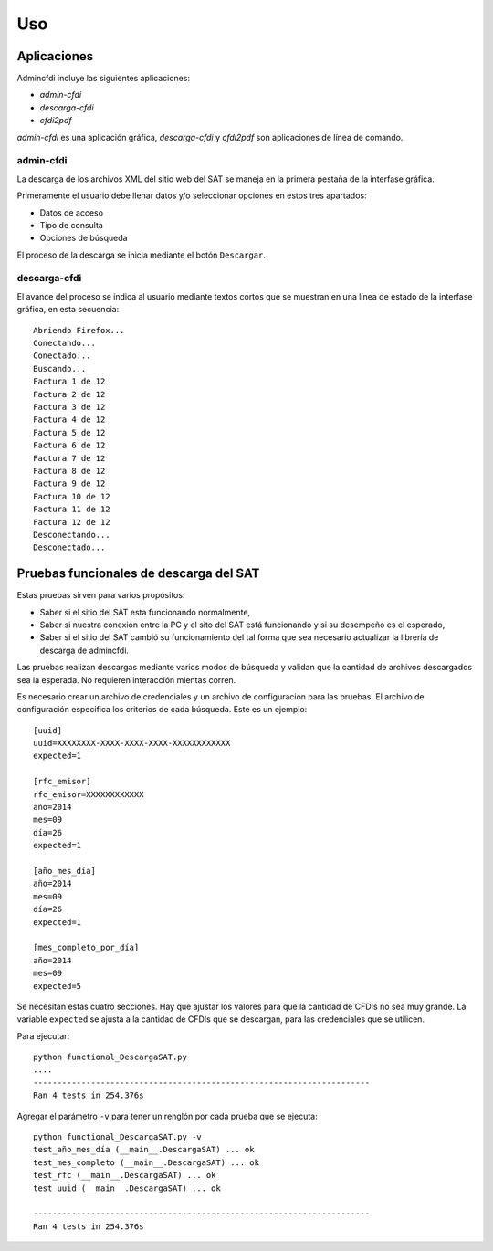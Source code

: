 ===
Uso
===

Aplicaciones
------------
Admincfdi incluye las siguientes aplicaciones:

- `admin-cfdi`

- `descarga-cfdi`

- `cfdi2pdf`

`admin-cfdi` es una aplicación gráfica, `descarga-cfdi`
y `cfdi2pdf` son aplicaciones de línea de comando.

admin-cfdi
==========

La descarga de los archivos XML del sitio web del SAT se
maneja en la primera pestaña de la interfase gráfica.

Primeramente el usuario debe llenar
datos y/o seleccionar opciones en estos tres apartados:

- Datos de acceso
- Tipo de consulta
- Opciones de búsqueda

El proceso de la descarga se inicia mediante el botón
``Descargar``.

descarga-cfdi
=============

El avance del proceso se indica al usuario mediante
textos cortos que se muestran en una línea de estado
de la interfase gráfica, en esta secuencia::

    Abriendo Firefox...
    Conectando...
    Conectado...
    Buscando...
    Factura 1 de 12
    Factura 2 de 12
    Factura 3 de 12
    Factura 4 de 12
    Factura 5 de 12
    Factura 6 de 12
    Factura 7 de 12
    Factura 8 de 12
    Factura 9 de 12
    Factura 10 de 12
    Factura 11 de 12
    Factura 12 de 12
    Desconectando...
    Desconectado...


Pruebas funcionales de descarga del SAT
---------------------------------------
Estas pruebas sirven para varios propósitos:

- Saber si el sitio del SAT esta funcionando
  normalmente,

- Saber si nuestra conexión entre la PC
  y el sito del SAT está funcionando y si
  su desempeño es el esperado,

- Saber si el sitio del SAT cambió su
  funcionamiento del tal forma que sea
  necesario actualizar la librería de
  descarga de admincfdi.

Las pruebas realizan descargas mediante
varios modos de búsqueda y validan
que la cantidad de archivos descargados
sea la esperada.  No requieren interacción
mientas corren.

Es necesario crear un archivo  de credenciales y un archivo de
configuración para las pruebas.  El archivo de configuración
especifica los criterios de cada búsqueda.  Este es un ejemplo::

    [uuid]
    uuid=XXXXXXXX-XXXX-XXXX-XXXX-XXXXXXXXXXXX
    expected=1

    [rfc_emisor]
    rfc_emisor=XXXXXXXXXXXX
    año=2014
    mes=09
    día=26
    expected=1

    [año_mes_día]
    año=2014
    mes=09
    día=26
    expected=1

    [mes_completo_por_día]
    año=2014
    mes=09
    expected=5

Se necesitan estas cuatro secciones.  Hay que ajustar los
valores para que la cantidad de CFDIs no sea muy grande.  La
variable ``expected`` se ajusta a la cantidad de CFDIs que se
descargan, para las credenciales que se utilicen.

Para ejecutar::

    python functional_DescargaSAT.py
    ....
    ----------------------------------------------------------------------
    Ran 4 tests in 254.376s

Agregar el parámetro ``-v`` para tener un renglón por
cada prueba que se ejecuta::

    python functional_DescargaSAT.py -v
    test_año_mes_día (__main__.DescargaSAT) ... ok
    test_mes_completo (__main__.DescargaSAT) ... ok
    test_rfc (__main__.DescargaSAT) ... ok
    test_uuid (__main__.DescargaSAT) ... ok

    ----------------------------------------------------------------------
    Ran 4 tests in 254.376s
